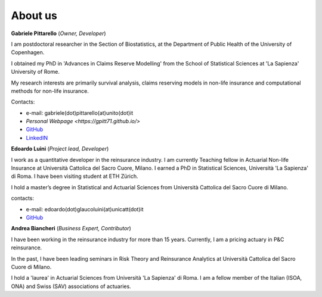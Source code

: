 About us
====================================

**Gabriele Pittarello** (*Owner, Developer*)


I am postdoctoral researcher in the Section of Biostatistics, at the Department of Public Health of the University of Copenhagen.

I obtained my PhD in 'Advances in Claims Reserve Modelling' from the School of Statistical Sciences at 'La Sapienza' University of Rome.

My research interests are primarily survival analysis, claims reserving models in non-life insurance and computational methods for non-life insurance.

Contacts:

*  e-mail: gabriele(dot)pittarello(at)unito(dot)it
* `Personal Webpage <https://gpitt71.github.io/>`
* `GitHub <https://github.com/gpitt71>`_
* `LinkedIN <https://www.linkedin.com/in/gabrielepittarello/>`_

**Edoardo Luini** (*Project lead, Developer*)

I work as a quantitative developer in the reinsurance industry. I am currently Teaching fellow in Actuarial Non-life Insurance at Università Cattolica del Sacro Cuore, Milano.
I earned a PhD in Statistical Sciences, Università 'La Sapienza' di Roma. I have been visiting student at ETH Zürich.

I hold a master’s degree in Statistical and Actuarial Sciences from Università Cattolica del Sacro Cuore di Milano.

contacts:

*  e-mail: edoardo(dot)glaucoluini(at)unicatt(dot)it
*  `GitHub <https://github.com/EdoLu>`_

**Andrea Biancheri** (*Business Expert, Contributor*)

I have been working in the reinsurance industry for more than 15 years. Currently, I am a pricing actuary in P&C reinsurance.

In the past, I have been leading seminars in Risk Theory and Reinsurance Analytics at Università Cattolica del Sacro Cuore di Milano.

I hold a 'laurea' in Actuarial Sciences from Università 'La Sapienza' di Roma.
I am a fellow member of the Italian (ISOA, ONA) and Swiss (SAV) associations of actuaries.
